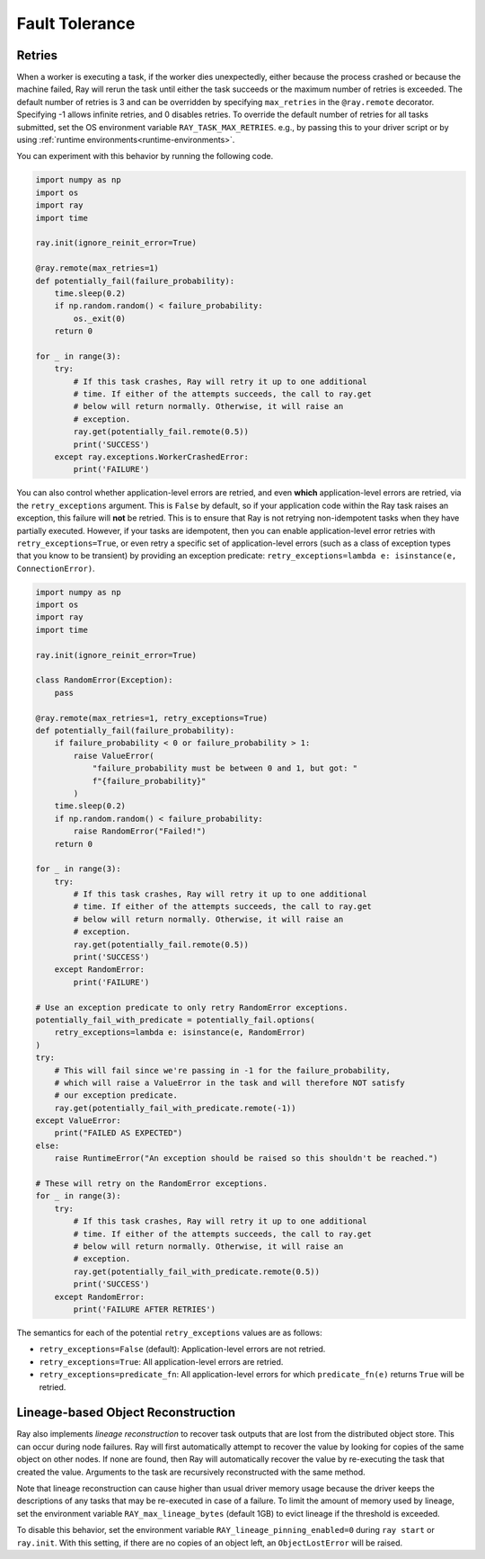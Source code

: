 .. _task-fault-tolerance:

===============
Fault Tolerance
===============

.. _task-retries:

Retries
=======

When a worker is executing a task, if the worker dies unexpectedly, either
because the process crashed or because the machine failed, Ray will rerun
the task until either the task succeeds or the maximum number of retries is
exceeded. The default number of retries is 3 and can be overridden by
specifying ``max_retries`` in the ``@ray.remote`` decorator. Specifying -1
allows infinite retries, and 0 disables retries. To override the default number
of retries for all tasks submitted, set the OS environment variable
``RAY_TASK_MAX_RETRIES``. e.g., by passing this to your driver script or by
using :ref:`runtime environments<runtime-environments>`.

You can experiment with this behavior by running the following code.

.. code-block:: python

    import numpy as np
    import os
    import ray
    import time

    ray.init(ignore_reinit_error=True)

    @ray.remote(max_retries=1)
    def potentially_fail(failure_probability):
        time.sleep(0.2)
        if np.random.random() < failure_probability:
            os._exit(0)
        return 0

    for _ in range(3):
        try:
            # If this task crashes, Ray will retry it up to one additional
            # time. If either of the attempts succeeds, the call to ray.get
            # below will return normally. Otherwise, it will raise an
            # exception.
            ray.get(potentially_fail.remote(0.5))
            print('SUCCESS')
        except ray.exceptions.WorkerCrashedError:
            print('FAILURE')

You can also control whether application-level errors are retried, and even **which**
application-level errors are retried, via the ``retry_exceptions`` argument. This is
``False`` by default, so if your application code within the Ray task raises an
exception, this failure will **not** be retried. This is to ensure that Ray is not
retrying non-idempotent tasks when they have partially executed.
However, if your tasks are idempotent, then you can enable application-level error
retries with ``retry_exceptions=True``, or even retry a specific set of
application-level errors (such as a class of exception types that you know to be
transient) by providing an exception predicate:
``retry_exceptions=lambda e: isinstance(e, ConnectionError)``.

.. code-block:: python

    import numpy as np
    import os
    import ray
    import time

    ray.init(ignore_reinit_error=True)

    class RandomError(Exception):
        pass

    @ray.remote(max_retries=1, retry_exceptions=True)
    def potentially_fail(failure_probability):
        if failure_probability < 0 or failure_probability > 1:
            raise ValueError(
                "failure_probability must be between 0 and 1, but got: "
                f"{failure_probability}"
            )
        time.sleep(0.2)
        if np.random.random() < failure_probability:
            raise RandomError("Failed!")
        return 0

    for _ in range(3):
        try:
            # If this task crashes, Ray will retry it up to one additional
            # time. If either of the attempts succeeds, the call to ray.get
            # below will return normally. Otherwise, it will raise an
            # exception.
            ray.get(potentially_fail.remote(0.5))
            print('SUCCESS')
        except RandomError:
            print('FAILURE')

    # Use an exception predicate to only retry RandomError exceptions.
    potentially_fail_with_predicate = potentially_fail.options(
        retry_exceptions=lambda e: isinstance(e, RandomError)
    )
    try:
        # This will fail since we're passing in -1 for the failure_probability,
        # which will raise a ValueError in the task and will therefore NOT satisfy
        # our exception predicate.
        ray.get(potentially_fail_with_predicate.remote(-1))
    except ValueError:
        print("FAILED AS EXPECTED")
    else:
        raise RuntimeError("An exception should be raised so this shouldn't be reached.")

    # These will retry on the RandomError exceptions.
    for _ in range(3):
        try:
            # If this task crashes, Ray will retry it up to one additional
            # time. If either of the attempts succeeds, the call to ray.get
            # below will return normally. Otherwise, it will raise an
            # exception.
            ray.get(potentially_fail_with_predicate.remote(0.5))
            print('SUCCESS')
        except RandomError:
            print('FAILURE AFTER RETRIES')

The semantics for each of the potential ``retry_exceptions`` values are as follows:

* ``retry_exceptions=False`` (default): Application-level errors are not retried.

* ``retry_exceptions=True``: All application-level errors are retried.

* ``retry_exceptions=predicate_fn``: All application-level errors for which
  ``predicate_fn(e)`` returns ``True`` will be retried.

.. _object-reconstruction:

Lineage-based Object Reconstruction
===================================

Ray also implements *lineage reconstruction* to recover task outputs that are
lost from the distributed object store. This can occur during node failures.
Ray will first automatically attempt to recover the value by looking for copies
of the same object on other nodes. If none are found, then Ray will
automatically recover the value by re-executing the task that created the
value. Arguments to the task are recursively reconstructed with the same
method.

Note that lineage reconstruction can cause higher than usual driver memory
usage because the driver keeps the descriptions of any tasks that may be
re-executed in case of a failure. To limit the amount of memory used by
lineage, set the environment variable ``RAY_max_lineage_bytes`` (default 1GB)
to evict lineage if the threshold is exceeded.

To disable this behavior, set the environment variable
``RAY_lineage_pinning_enabled=0`` during ``ray start`` or ``ray.init``.  With
this setting, if there are no copies of an object left, an ``ObjectLostError``
will be raised.
